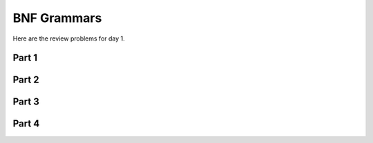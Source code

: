 .. This file is part of the OpenDSA eTextbook project. See
.. http://algoviz.org/OpenDSA for more details.
.. Copyright (c) 2012-13 by the OpenDSA Project Contributors, and
.. distributed under an MIT open source license.

.. avmetadata:: 
   :author: David Furcy and Tom Naps

========================
 BNF Grammars
========================

Here are the review problems for day 1.

Part 1
------

.. avembed:: Exercises/PL/RP1part1.html ka

Part 2
------

.. avembed:: Exercises/PL/RP1part2.html ka

Part 3
------

.. avembed:: Exercises/PL/RP1part3.html ka

Part 4
------

.. avembed:: Exercises/PL/RP1part4.html ka
